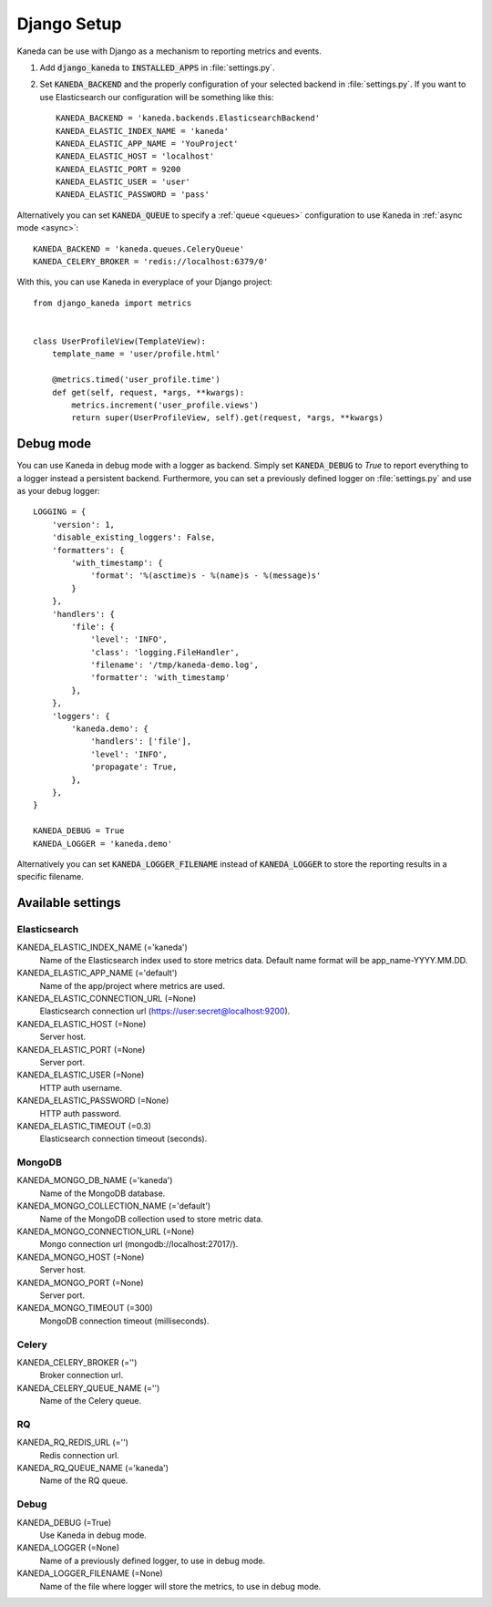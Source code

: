 .. _django:

Django Setup
============

Kaneda can be use with Django as a mechanism to reporting metrics and events.

1. Add :code:`django_kaneda` to :code:`INSTALLED_APPS` in :file:`settings.py`.

2. Set :code:`KANEDA_BACKEND` and the properly configuration of your selected backend in :file:`settings.py`. If you want to use Elasticsearch our configuration will be something like this::

    KANEDA_BACKEND = 'kaneda.backends.ElasticsearchBackend'
    KANEDA_ELASTIC_INDEX_NAME = 'kaneda'
    KANEDA_ELASTIC_APP_NAME = 'YouProject'
    KANEDA_ELASTIC_HOST = 'localhost'
    KANEDA_ELASTIC_PORT = 9200
    KANEDA_ELASTIC_USER = 'user'
    KANEDA_ELASTIC_PASSWORD = 'pass'

Alternatively you can set :code:`KANEDA_QUEUE` to specify a :ref:`queue <queues>` configuration to use Kaneda in :ref:`async mode <async>`::

    KANEDA_BACKEND = 'kaneda.queues.CeleryQueue'
    KANEDA_CELERY_BROKER = 'redis://localhost:6379/0'

With this, you can use Kaneda in everyplace of your Django project::

    from django_kaneda import metrics


    class UserProfileView(TemplateView):
        template_name = 'user/profile.html'

        @metrics.timed('user_profile.time')
        def get(self, request, *args, **kwargs):
            metrics.increment('user_profile.views')
            return super(UserProfileView, self).get(request, *args, **kwargs)

Debug mode
~~~~~~~~~~
You can use Kaneda in debug mode with a logger as backend. Simply set :code:`KANEDA_DEBUG` to `True` to report everything
to a logger instead a persistent backend. Furthermore, you can set a previously defined logger on :file:`settings.py` and use as
your debug logger::

    LOGGING = {
        'version': 1,
        'disable_existing_loggers': False,
        'formatters': {
            'with_timestamp': {
                'format': '%(asctime)s - %(name)s - %(message)s'
            }
        },
        'handlers': {
            'file': {
                'level': 'INFO',
                'class': 'logging.FileHandler',
                'filename': '/tmp/kaneda-demo.log',
                'formatter': 'with_timestamp'
            },
        },
        'loggers': {
            'kaneda.demo': {
                'handlers': ['file'],
                'level': 'INFO',
                'propagate': True,
            },
        },
    }

    KANEDA_DEBUG = True
    KANEDA_LOGGER = 'kaneda.demo'

Alternatively you can set :code:`KANEDA_LOGGER_FILENAME` instead of :code:`KANEDA_LOGGER` to store the reporting results
in a specific filename.

Available settings
~~~~~~~~~~~~~~~~~~
Elasticsearch
-------------
KANEDA_ELASTIC_INDEX_NAME (='kaneda')
  Name of the Elasticsearch index used to store metrics data. Default name format will be app_name-YYYY.MM.DD.

KANEDA_ELASTIC_APP_NAME (='default')
  Name of the app/project where metrics are used.

KANEDA_ELASTIC_CONNECTION_URL (=None)
  Elasticsearch connection url (https://user:secret@localhost:9200).

KANEDA_ELASTIC_HOST (=None)
  Server host.

KANEDA_ELASTIC_PORT (=None)
  Server port.

KANEDA_ELASTIC_USER (=None)
  HTTP auth username.

KANEDA_ELASTIC_PASSWORD (=None)
  HTTP auth password.

KANEDA_ELASTIC_TIMEOUT (=0.3)
  Elasticsearch connection timeout (seconds).

MongoDB
-------
KANEDA_MONGO_DB_NAME (='kaneda')
  Name of the MongoDB database.

KANEDA_MONGO_COLLECTION_NAME (='default')
  Name of the MongoDB collection used to store metric data.

KANEDA_MONGO_CONNECTION_URL (=None)
  Mongo connection url (mongodb://localhost:27017/).

KANEDA_MONGO_HOST (=None)
  Server host.

KANEDA_MONGO_PORT (=None)
  Server port.

KANEDA_MONGO_TIMEOUT (=300)
  MongoDB connection timeout (milliseconds).

Celery
------
KANEDA_CELERY_BROKER (='')
  Broker connection url.

KANEDA_CELERY_QUEUE_NAME (='')
  Name of the Celery queue.

RQ
--
KANEDA_RQ_REDIS_URL (='')
  Redis connection url.

KANEDA_RQ_QUEUE_NAME (='kaneda')
  Name of the RQ queue.

Debug
-----
KANEDA_DEBUG (=True)
  Use Kaneda in debug mode.

KANEDA_LOGGER (=None)
  Name of a previously defined logger, to use in debug mode.

KANEDA_LOGGER_FILENAME (=None)
  Name of the file where logger will store the metrics, to use in debug mode.